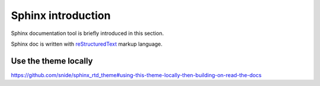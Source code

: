 
.. _sphinx_intro:

*******************
Sphinx introduction
*******************

Sphinx documentation tool is briefly introduced in this section.

Sphinx doc is written with `reStructuredText <http://docutils.sourceforge.net/rst.html>`_ markup language. 


Use the theme locally
=====================

https://github.com/snide/sphinx_rtd_theme#using-this-theme-locally-then-building-on-read-the-docs



